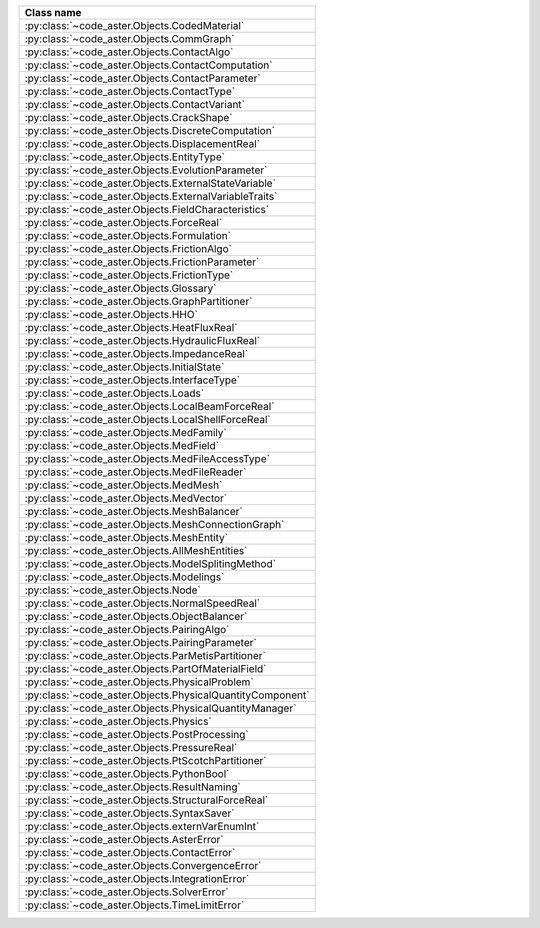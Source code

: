 .. AUTOMATICALLY CREATED BY generate_rst.py - DO NOT EDIT MANUALLY!






.. list-table::
   :widths: 40
   :header-rows: 1

   * - Class name
   * - :py:class:`~code_aster.Objects.CodedMaterial`
   * - :py:class:`~code_aster.Objects.CommGraph`
   * - :py:class:`~code_aster.Objects.ContactAlgo`
   * - :py:class:`~code_aster.Objects.ContactComputation`
   * - :py:class:`~code_aster.Objects.ContactParameter`
   * - :py:class:`~code_aster.Objects.ContactType`
   * - :py:class:`~code_aster.Objects.ContactVariant`
   * - :py:class:`~code_aster.Objects.CrackShape`
   * - :py:class:`~code_aster.Objects.DiscreteComputation`
   * - :py:class:`~code_aster.Objects.DisplacementReal`
   * - :py:class:`~code_aster.Objects.EntityType`
   * - :py:class:`~code_aster.Objects.EvolutionParameter`
   * - :py:class:`~code_aster.Objects.ExternalStateVariable`
   * - :py:class:`~code_aster.Objects.ExternalVariableTraits`
   * - :py:class:`~code_aster.Objects.FieldCharacteristics`
   * - :py:class:`~code_aster.Objects.ForceReal`
   * - :py:class:`~code_aster.Objects.Formulation`
   * - :py:class:`~code_aster.Objects.FrictionAlgo`
   * - :py:class:`~code_aster.Objects.FrictionParameter`
   * - :py:class:`~code_aster.Objects.FrictionType`
   * - :py:class:`~code_aster.Objects.Glossary`
   * - :py:class:`~code_aster.Objects.GraphPartitioner`
   * - :py:class:`~code_aster.Objects.HHO`
   * - :py:class:`~code_aster.Objects.HeatFluxReal`
   * - :py:class:`~code_aster.Objects.HydraulicFluxReal`
   * - :py:class:`~code_aster.Objects.ImpedanceReal`
   * - :py:class:`~code_aster.Objects.InitialState`
   * - :py:class:`~code_aster.Objects.InterfaceType`
   * - :py:class:`~code_aster.Objects.Loads`
   * - :py:class:`~code_aster.Objects.LocalBeamForceReal`
   * - :py:class:`~code_aster.Objects.LocalShellForceReal`
   * - :py:class:`~code_aster.Objects.MedFamily`
   * - :py:class:`~code_aster.Objects.MedField`
   * - :py:class:`~code_aster.Objects.MedFileAccessType`
   * - :py:class:`~code_aster.Objects.MedFileReader`
   * - :py:class:`~code_aster.Objects.MedMesh`
   * - :py:class:`~code_aster.Objects.MedVector`
   * - :py:class:`~code_aster.Objects.MeshBalancer`
   * - :py:class:`~code_aster.Objects.MeshConnectionGraph`
   * - :py:class:`~code_aster.Objects.MeshEntity`
   * - :py:class:`~code_aster.Objects.AllMeshEntities`
   * - :py:class:`~code_aster.Objects.ModelSplitingMethod`
   * - :py:class:`~code_aster.Objects.Modelings`
   * - :py:class:`~code_aster.Objects.Node`
   * - :py:class:`~code_aster.Objects.NormalSpeedReal`
   * - :py:class:`~code_aster.Objects.ObjectBalancer`
   * - :py:class:`~code_aster.Objects.PairingAlgo`
   * - :py:class:`~code_aster.Objects.PairingParameter`
   * - :py:class:`~code_aster.Objects.ParMetisPartitioner`
   * - :py:class:`~code_aster.Objects.PartOfMaterialField`
   * - :py:class:`~code_aster.Objects.PhysicalProblem`
   * - :py:class:`~code_aster.Objects.PhysicalQuantityComponent`
   * - :py:class:`~code_aster.Objects.PhysicalQuantityManager`
   * - :py:class:`~code_aster.Objects.Physics`
   * - :py:class:`~code_aster.Objects.PostProcessing`
   * - :py:class:`~code_aster.Objects.PressureReal`
   * - :py:class:`~code_aster.Objects.PtScotchPartitioner`
   * - :py:class:`~code_aster.Objects.PythonBool`
   * - :py:class:`~code_aster.Objects.ResultNaming`
   * - :py:class:`~code_aster.Objects.StructuralForceReal`
   * - :py:class:`~code_aster.Objects.SyntaxSaver`
   * - :py:class:`~code_aster.Objects.externVarEnumInt`
   * - :py:class:`~code_aster.Objects.AsterError`
   * - :py:class:`~code_aster.Objects.ContactError`
   * - :py:class:`~code_aster.Objects.ConvergenceError`
   * - :py:class:`~code_aster.Objects.IntegrationError`
   * - :py:class:`~code_aster.Objects.SolverError`
   * - :py:class:`~code_aster.Objects.TimeLimitError`
